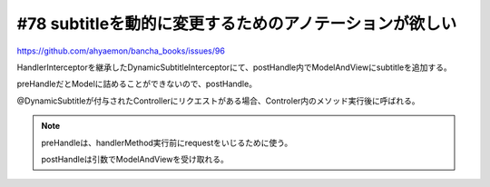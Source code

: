 #78 subtitleを動的に変更するためのアノテーションが欲しい
===============================================================================

https://github.com/ahyaemon/bancha_books/issues/96

HandlerInterceptorを継承したDynamicSubtitleInterceptorにて、postHandle内でModelAndViewにsubtitleを追加する。

preHandleだとModelに詰めることができないので、postHandle。

@DynamicSubtitleが付与されたControllerにリクエストがある場合、Controler内のメソッド実行後に呼ばれる。

.. note::
  
  preHandleは、handlerMethod実行前にrequestをいじるために使う。

  postHandleは引数でModelAndViewを受け取れる。
